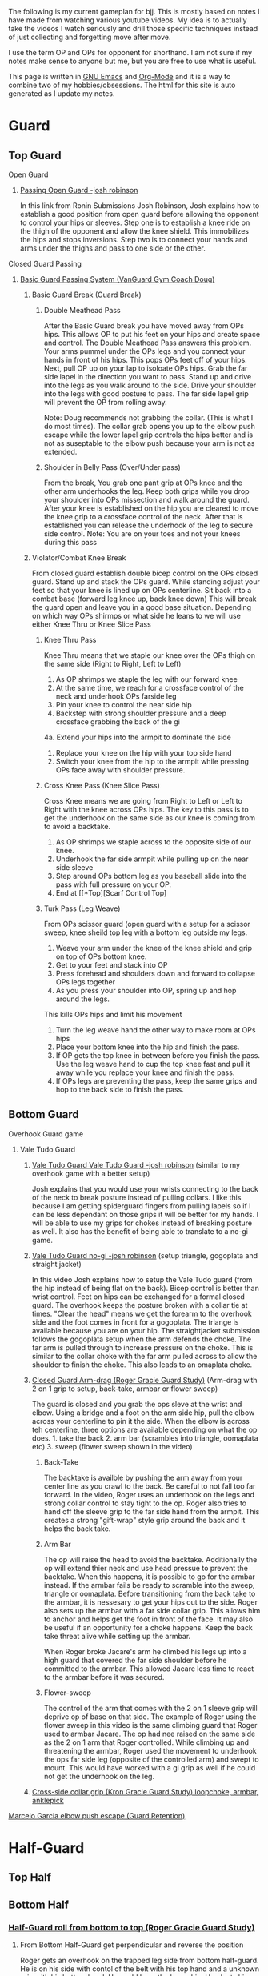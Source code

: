 The following is my current gameplan for bjj. This is mostly based on notes I have made from watching various youtube videos. My idea is to actually take the videos I watch seriously and drill those specific techniques instead of just collecting and forgetting move after move.

I use the term OP and OPs for opponent for shorthand. I am not sure if my notes make sense to anyone but me, but you are free to use what is useful.

This page is written in [[https://www.gnu.org/software/emacs/][GNU Emacs]] and [[http://orgmode.org/][Org-Mode]] and it is a way to combine two of my hobbies/obsessions. The html for this site is auto generated as I update my notes.

* Guard
** Top Guard
***** Open Guard
****** [[https://www.youtube.com/watch?v=APzRFmKyIhQ][Passing Open Guard -josh robinson]]

In this link from Ronin Submissions Josh Robinson, Josh explains how to establish a good position from open guard before allowing the opponent to control your hips or sleeves. Step one is to establish a knee ride on the thigh of the opponent and allow the knee shield. This immobilizes the hips and stops inversions. Step two is to connect your hands and arms under the thighs and pass to one side or the other.
***** Closed Guard Passing
****** [[https://www.youtube.com/watch?v=DZL7pmQjmyU&list=PLLvUtPaoHJDIXWuF18ZKOC-HNdNhuMqks&index=2][Basic Guard Passing System (VanGuard Gym Coach Doug)]]
******* Basic Guard Break (Guard Break)
******** Double Meathead Pass
After the Basic Guard break you have moved away from OPs hips. This allows OP to put his feet on your hips and create space and control.
The Double Meathead Pass answers this problem. Your arms pummel under the OPs legs and you connect your hands in front of his hips.
This pops OPs feet off of your hips.
Next, pull OP up on your lap to isoloate OPs hips. Grab the far side lapel in the direction you want to pass.
Stand up and drive into the legs as you walk around to the side.
Drive your shoulder into the legs with good posture to pass.
The far side lapel grip will prevent the OP from rolling away.

Note: Doug recommends not grabbing the collar. (This is what I do most times). The collar grab opens you up to the elbow push escape while the lower lapel grip controls the hips better and is not as suseptable to the elbow push because your arm is not as extended.
******** Shoulder in Belly Pass (Over/Under pass)
From the break, You grab one pant grip at OPs knee and the other arm underhooks the leg.
Keep both grips while you drop your shoulder into OPs missection and walk around the guard.
After your knee is established on the hip you are cleared to move the knee grip to a crossface control of the neck.
After that is established you can release the underhook of the leg to secure side control.
Note: You are on your toes and not your knees during this pass
******* Violator/Combat Knee Break
From closed guard establish double bicep control on the OPs closed guard. Stand up and stack the OPs guard.
While standing adjust your feet so that your knee is lined up on OPs centerline.
Sit back into a combat base (forward leg knee up, back knee down)
This will break the guard open and leave you in a good base situation.
Depending on which way OPs shirmps or what side he leans to we will use either Knee Thru or Knee Slice Pass
******** Knee Thru Pass
Knee Thru means that we staple our knee over the OPs thigh on the same side (Right to Right, Left to Left)
1. As OP shrimps we staple the leg with our forward knee
2. At the same time, we reach for a crossface control of the neck and underhook OPs farside leg
3. Pin your knee to control the near side hip
4. Backstep with strong shoulder pressure and a deep crossface grabbing the back of the gi
4a. Extend your hips into the armpit to dominate the side
5. Replace your knee on the hip with your top side hand
6. Switch your knee from the hip to the armpit while pressing OPs face away with shoulder pressure.
******** Cross Knee Pass (Knee Slice Pass)
Cross Knee means we are going from Right to Left or Left to Right with the knee across OPs hips. The key to this pass is to get the underhook on the same side as our knee is coming from to avoid a backtake.
1. As OP shrimps we staple across to the opposite side of our knee.
2. Underhook the far side armpit while pulling up on the near side sleeve
3. Step around OPs bottom leg as you baseball slide into the pass with full pressure on your OP.
4. End at [[*Top][Scarf Control Top]
******** Turk Pass (Leg Weave)
From OPs scissor guard (open guard with a setup for a scissor sweep, knee sheild top leg with a bottom leg outside my legs.
1. Weave your arm under the knee of the knee shield and grip on top of OPs bottom knee.
2. Get to your feet and stack into OP
3. Press forehead and shoulders down and forward to collapse OPs legs together
4. As you press your shoulder into OP, spring up and hop around the legs.
This kills OPs hips and limit his movement
5. Turn the leg weave hand the other way to make room at OPs hips
6. Place your bottom knee into the hip and finish the pass.
7. If OP gets the top knee in between before you finish the pass. Use the leg weave hand to cup the top knee fast and pull it away while you replace your knee and finish the pass.
8. If OPs legs are preventing the pass, keep the same grips and hop to the back side to finish the pass.
** Bottom Guard
***** Overhook Guard game
****** Vale Tudo Guard
******* [[https://www.youtube.com/watch?v=CGDdWRRtGDw][Vale Tudo Guard Vale Tudo Guard -josh robinson]] (similar to my overhook game with a better setup)

Josh explains that you would use your wrists connecting to the back of the neck to break posture instead of pulling collars. I like this because I am getting spiderguard fingers from pulling lapels so if I can be less dependant on those grips it will be better for my hands. I will be able to use my grips for chokes instead of breaking posture as well. It also has the benefit of being able to translate to a no-gi game.

******* [[https://www.youtube.com/watch?v=1t_0crasE_4][Vale Tudo Guard no-gi -josh robinson]] (setup triangle, gogoplata and straight jacket)

In this video Josh explains how to setup the Vale Tudo guard (from the hip instead of being flat on the back). Bicep control is better than wrist control. Feet on hips can be exchanged for a formal closed guard. The overhook keeps the posture broken with a collar tie at times. "Clear the head" means we get the forearm to the overhook side and the foot comes in front for a gogoplata. The triange is available because you are on your hip. The straightjacket submission follows the gogoplata setup when the arm defends the choke. The far arm is pulled through to increase pressure on the choke. This is similar to the collar choke with the far arm pulled across to allow the shoulder to finish the choke. This also leads to an omaplata choke.
******* [[https://www.youtube.com/watch?v=X8Qhl-jmeNs][Closed Guard Arm-drag (Roger Gracie Guard Study)]] (Arm-drag with 2 on 1 grip to setup, back-take, armbar or flower sweep)
The guard is closed and you grab the ops sleve at the wrist and elbow. Using a bridge and a foot on the arm side hip, pull the elbow across your centerline to pin it the side. When the elbow is across teh centerline, three options are available depending on what the op does. 1. take the back 2. arm bar (scrambles into triangle, oomaplata etc) 3. sweep (flower sweep shown in the video)
******** Back-Take
The backtake is availble by pushing the arm away from your center line as you crawl to the back. Be careful to not fall too far forward. In the video, Roger uses an underhook on the legs and strong collar control to stay tight to the op. Roger also tries to hand off the sleeve grip to the far side hand from the armpit. This creates a strong "gift-wrap" style grip around the back and it helps the back take.
******** Arm Bar
The op will raise the head to avoid the backtake. Additionally the op will extend thier neck and use head pressue to prevent the backtake. When this happens, it is possible to go for the armbar instead. If the armbar fails be ready to scramble into the sweep, triangle or oomaplata. Before transitioning from the back take to the armbar, it is nessesary to get your hips out to the side. Roger also sets up the armbar with a far side collar grip. This allows him to anchor and helps get the foot in front of the face. It may also be useful if an opportunity for a choke happens. Keep the back take threat alive while setting up the armbar.

When Roger broke Jacare's arm he climbed his legs up into a high guard that covered the far side shoulder before he committed to the armbar. This allowed Jacare less time to react to the armbar before it was secured.
******** Flower-sweep
The control of the arm that comes with the 2 on 1 sleeve grip will deprive op of base on that side. The example of Roger using the flower sweep in this video is the same climbing guard that Roger used to armbar Jacare. The op had nee raised on the same side as the 2 on 1 arm that Roger controlled. While climbing up and threatening the armbar, Roger used the movement to underhook the ops far side leg (opposite of the controlled arm) and swept to mount. This would have worked with a gi grip as well if he could not get the underhook on the leg.
******* [[https://www.youtube.com/watch?v=FP-qEk83DdQ][Cross-side collar grip (Kron Gracie Guard Study) loopchoke, armbar, anklepick]]
***** [[https://www.youtube.com/watch?annotation_id=annotation_263863977&feature=iv&src_vid=8F6meOljv-s&v=tmGqgXnuNBE][Marcelo Garcia elbow push escape (Guard Retention)]]
* Half-Guard
** Top Half
** Bottom Half
*** [[https://youtu.be/X8Qhl-jmeNs?t=8m34s][Half-Guard roll from bottom to top (Roger Gracie Guard Study)]]
**** From Bottom Half-Guard get perpendicular and reverse the position
Roger gets an overhook on the trapped leg side from bottom half-guard. He is on his side with contol of the belt with his top hand and a unknown grip with his bottom hand. He could have the leg or hip. He plants his outside foot and upas hard while pulling up on the belt to get the ops weight foward while Roger gets his body perpendicular. He uses momentum before the upa to load the op and get him moving in the correct direction. Roger also uses the momentum from the upa to swing his outside leg up as he inverts into the roll
* Side Control
** Top Side
*** [[https://www.youtube.com/watch?v=S1NpPbMGJ6I&feature=youtu.be][Rafael Lovato Jr's Kimura Secrets]] (Thanks Phil)              :bottomside:
**** Notes
 From Side Control Top with an Underhook on the far arm
 1. Pin the near arm under your shin by first pushing the arm down
 2. Windshield Wiper your legs to switch to your other leg and begin to move to North/South
 3. Step over and pull OP to his side to setup the North/South position
 4. Keep a strong underhook on the far arm and put weight on the arm
 5. Step over and settle into the North/South
 6. Use a "mouse trap" move to switch the grip for the Kimura and use the grip at the hand so the wrist lock is available. Make sure you use a no thumb "monkey grip". Using thumbs makes is possible to lose the arm. (I like the wrist lock option to help break the grip)
 7. Lean forward to setup the grip break instead of just using your arms. Use the torso turn to break the grip and move the arm instead of using your arms
 8. Move the arm away up and then behind the back to finish the submission.
** Bottom Side
*** [[https://www.youtube.com/watch?v=8F6meOljv-s&index=1&list=PLLvUtPaoHJDIXWuF18ZKOC-HNdNhuMqks][VanGuard Gym Side Control Escape System]]
It is easy to defend if you only try to re-guard. You need to have various options for different situations. This system will give you a plan for escapes.

**** Stone Squirrel Posture [[https://www.youtube.com/watch?v=8F6meOljv-s&index=1&list=PLLvUtPaoHJDIXWuF18ZKOC-HNdNhuMqks][VanGuard side contol escape system]]

The stone squirrel posture is a position from bottom side control. Your hands
control the opponents shoulder and your forearms and elbows frame in between
your chest and your opponent's chest. This frame allows you to raise your arms
over your head (trash truck style) to bring your opponent away from your chest.
Putting your forearms on the chest instead of on the neck gives you more
control. When combined with a bridge space is created that can be used in the positions that follow.

**** Re-Guard

From Stone Squirrel, feet close to hips, bridge into op and lift op back with a
frame. At the same time, shrimp to make room and insert a knee to take up the
space you created. Hook behind the leg or under the leg for a butterfly to re-guard
****** Sweep
If you have the overhook control from the guard and the ops posture is broken, you can sweep from guard to mount.
****** Armbar
If you have a stong underhook on the other arm an armbar is available from the guard with your arm and head pinching the elbow of your opponent.
**** Bottom Single Leg to Side Control – Top/Offensive

From Stone Squirrel, frame with your forearms and elbows and bridge. Ensure that
your feet are not all the way into your hips, that space is needed to "hip
heist". Hip Heist means you thread your nearside foot under your far side leg
and turn belly down. At the same time, windshield wiper and pummel your far side arm to
create an underhook

**** Bump and Roll to Side Control – Top/Offensive
With one arm framed on the hip and the other arm under the chest in stone squirrel, lift and upa into the op to make room for your guard. The op is pressing back to flatten you out. Using this momentum, scoot your hips underneath your op with a hip shovel (do not just roll without getting under the op). The frame on the hip is key to making this work.
***** If OP posts on his hand
The posting opens the OP up so that we can try to reguard or move into another transition. We have to drill all of these defenses so we can link one technique to the others in the system.
**** Rainbow Roll to Side Control – Top/Offensive
The crossface from side control gives us an opportnity to trap that arm. If we can get parrell to the OP we can roll to sweep to top side control from that posistion. This happens naturally when OP is going to [[*North/South][North/South]]. If we feel the bottom arm transerring to 100 kilos that is a cue that OP is going to North/South. Otherwise, we can move ourselves into a North/South posture to get OP "on a line" by changing the angle. Our hand that is not trapping the crossface arm is going over OPs back to grab his belt. We have to shrimp away from OP and put your armpit on OPs shoulder.
**** Armpit/Prayer Posture (APP)
Armpit/Prayer Posture is similar to Stone Squirrel. The farside hand is in the armpit instead of being at the shoulder. This makes it harder to peek your elbow out for the far side underhook but it allows access to the top single leg. HipBump to move farside hand under the armpit.
**** Top Leg Single to Side Control – Top/Offensive
From APP, bump and shrimp to get rid of the crossface and make OP "float" on your forearms by lifting your forearms to fill the space you created with the bump.
**** Elbow Push to Open Guard
**** All Stone Squirrel Escapes
**** Hands in Front Posture
**** Turn Away to Turtle 1 – Bottom/Defensive, sit thru to Turtle 2 – Top Offensive
**** Monkey or Granby Roll to [[*Bottom][Bottom Guard]
**** Inside Arm Down Posture
**** Pant Grab to Guard or Half-Guard – Bottom
**** Jail Break to Butterfly Guard – Bottom
**** Ghost to Turtle 1 – Top/Offensive
*** Submissions from Bottom
**** [[https://www.youtube.com/watch?v=HLcM9pbELHk][no-gi baseballbat and ezekiel from bottom - josh robinson]]
**** Last resort                                                :subs:bottom:
SCHEDULED: <2016-11-26 Sat>
:PROPERTIES:
:CREATED:  [2016-11-26 Sat 17:14]
:END:

You should try for escapes instead of submissions from inferior positions. We cannot assume that every encounter will be 1 on 1 in a controlled environment. Being in top position gives you a better chance to bail out and run if nessesary.

* Scarf
** Top Scarf
** Bottom Scarf
* North/South
** Top NS
** Bottom NS
* Knee on Belly
** Top KOB
** Bottom KOB
* Back
** Top Back
** Bottom Back
* Mount
** Top Mount
** Bottom Mount
* Notes
** Concepts
*** On a line
Coach Doug uses the term On a line in his side control series. This means that the OP is in a position that does not allow him to base on one side. In judo this can be called a dead angle.
*** Hip Heist
*** Stone Squirrel
*** Top Single leg
Closest to your head instead of closest to your hips
*** Bottom Single leg
Closest to your hips instead of your head. You need to hip heist to get this leg.
** Styles
*** [[https://www.jiujitsutimes.com/purple-belt-k-rolling-belt/][How to Roll as a purple belt]] by Eddie Fyvie
**** Crush you opponents: Focus on using heavy weight and really “crushing” on top.
**** Don’t finish anyone: Try to roll in a way where you catch and release submissions. Focus mainly on positions.
**** Don’t give anything: Don’t give an inch to anyone.
**** Keep it playful, but with a purpose: Keep it playful, but adhere to the principles and pick a goal.
**** Float: Don’t hold positions long; hop around and move quickly.
**** Allow bad positions, but with a purpose: Allow bad positions with the purpose of escaping and defending. Find comfort in discomfort.
**** Go for a “marathon round”: Just roll. Roll so long you have to change your attire. Time limits = sport. No time limits = life
**** Trade moves for concepts

You should be utilizing the principles and concepts passed down by our BJJ forefathers from DAY ONE of your training!

However, at the purple belt, it is time to kick your understanding of concepts into high gear.

Imagine it like art; white belt and blue belt are learning how the artists’ tools work. You learn how to draw, paint, sketch, and at the end of blue belt, you have picked your “style” of art. The white belt and blue belt level doesn’t allow much room for personal thought. You need a concrete foundation and must master the artists’ tools!

When you reach purple belt, you have earned the right to start exploring the “abstract”. You should always experiment and stay fascinated by the difficulty!

“You can listen to me now or wait until you are 65.” – Frank Popolizio

You are now freeing yourself from the stress of mastering the basics and can start opening up and allowing the abstract form of rolling to take shape. You should be seeing the “big picture” of jiu-jitsu much more clearly and have blended the hundreds of techniques you know into concepts that allow you to start applying them rapidly. You must see the “blend” of techniques in the various situations.

The figurative samurai sword has been sharpened once you hit black belt. The purple belt has acquired the sword and has the skills, but still needs to smooth out the blade for extreme precision.
** TrumpetDan Brownbelt Series
TrumpetDan is a great teacher and these videos are full of great technical details that need to be mined. I remember watching these videos when I was a whitebelt and this information was mostly above my head. Other things in these vidoes are things I only just realized I learned from this video series. They are just things I have done for the last 4 years.
*** [[https://www.youtube.com/watch?v=GKbphzgo0sc][TD Brownbelt Series Part 1]]
**** Standing Up from guard passing paths
Get a sleeve and lapel grip and stand to pass while keeping the lapel arm stiff.
Push open the guard and point your foot out while pressuring forward with your knee
The other arm leaves the sleeve grip and "hikes" the knee to prevent a foot on my hip.
***** From DLR
****** OP has DLR hook
******* Backstep and pivot forward
When you backsetup you are avoiding the far leg
******* Pivot back to HQ position and get on top of the far foot
This move defeated the far foot on my leg/hip
****  Torendo Pass
Great detail on the torendo/bullfighter pass. If OP sits up when you grab the knees, step the the side and throw the legs down to that side. OP will be shelled to that side making it hard to pass. Hop to the far side that is undefended to take the back or side control.
**** Deep Halfguard passing sequence
1. From deep halfguard, OP has the underhook for the backtake and an underhook on the far leg for the sweep.
2. First, cross your feet and sit on your underhooked foot and sitback.
3. Grab OPs bottom foot to avoid the backtake.
4. Stablize
5. Bring your arm in front to crossface and remove the underhook on your leg. Crossface hard and grab deep.
6. Switch hips and sprawl to a standard half guard
7. Walk across the OPs hips to get to quarter guard
8. To remove the foot from quarter guard... Using head pressure and a crawling hand from the underhook, stretch out OPs posture. When OP is stretched out he cannot keep your foot when you kick it free.
*** [[https://www.youtube.com/watch?v=PJTrJjIV-CM][TD Brownbelt Series Part 2]]
This video is about the open half guard.
The "open half guard" "93 guard" is a halfguard with a foot on your hip and a knee shield.
Dan starts by explaining that he values positions based on how much weight he can put on the opponent. I think this is a great concept.
1. Attack/Distract the leg: Get an ankle lock on the foot by pressing the toes into your torso while getting an RNC grip on the ankle. This can be used as a distraction if it does not work.
2. Pass: Swim the arm in and grab the pants after pushing the knee down. This pinning the OPs heel to his butt is exactly the same as an excape from KOB where you trap the kneeling leg with an underhook grip. This is an underhook on the ankle instead of an overhook. The overhook on the ankle is next and it is used when OP has a sleeve grip.
2a. After the leg is pinned, turn the corner with your front side knee to get a knee into OPs hips.
2b. Grab behind his back with a crossface and backstep. You can pin the leg with your leg.
2c. Walk OP across his hips to finish the pass.
3. Over-underpass: Establish the grip over his leg to grab his belt and break the grip on your sleeve.
3a. Keep your head to the OVER side of the over under to avoid getting stuffed.
3b. Get up on your toes and walk OP to the Over side to limit movement. (This changing his hip position is a key theme) :theme
3c. Raise your leg to escape half guard to side control nad put he leg under OPs legs to keep his hips out of play.

(This is similar to the passing concept that Jason Scully showed me at the Montreal seminar. Finishing the pass with a foot posted and OPs legs hanging off of your leg prevents scrambles)

I had to stop the video [[https://youtu.be/PJTrJjIV-CM?t=6m49s][here]] on 12/3 so I can get to class :)
*** [[https://www.youtube.com/watch?v=UUqH4rb7WBc][TD Brownbelt Series Part 3]]
*** [[https://www.youtube.com/watch?v=3H2gpKUHq10][TD Brownbelt Series Part 4]]
*** [[https://www.youtube.com/watch?v=3qFwa0ZhV2g][TD Brownbelt Series Part 5]]
*** [[https://www.youtube.com/watch?v=sm8NKHFlPNI][TD Brownbelt Series Part 6]]
*** [[https://www.youtube.com/watch?v=MtPki5X7mrU][TD Brownbelt Series Part 7]]
*** [[https://www.youtube.com/watch?v=L19elzK79hw][TD Brownbelt Series Part 8]]
* Class Notes
** Topic taught Passing 93 Guard (halfguard with knee-sheild)         :TOPIC:
   :LOGBOOK:
   CLOCK: [2016-12-04 Sun 19:07]--[2016-12-04 Sun 19:08] =>  0:01
   :END:
 [2016-12-03 Sat 11:07]
 In this class, I took notes and I will type them in later...
** Topic taught Chokes from TopBack/Escape from BottomBack            :TOPIC:
   :LOGBOOK:
   CLOCK: [2016-12-05 Mon 20:47]--[2016-12-05 Mon 21:48] =>  1:01
   :END:
 Chokes from Back - From Back control with over/under keep the bottom hand covering the top. Get a collar grip with the choking hand and use one of the following options for the other hand.
 1. Grab the lower lapel and complete the classic collar choke
 2. Switch to an eziekiel (spelling?) choke by bringing the non-choking hand behind the head and grabbing the sleeve
 3. If you have the collar grip, switch to the leg for the bow and arrow choke
 4. From bow and arrow, switch to moving the arm behind the arm/head to finish the choke
 5. Feed your Gi lapel from under OPs armpit to the choking hand - setup the same bow and arrow choke or under arm finish.

 Escape from Back Control
 1. Turn torward the choking arm and post on your hand to get to turtle
 2. Raise your hips to try to make OP post a hand.
 3. Grab the hand and move push it to the other side of you head
 4. Roll to the side away from OP to get your shoulders on the mat
 5. Grab OPs knee with both hands to prevent the mount and get top position
 6. Underhook the leg while allowing mount to sneak out of the back door (so to speak)

 No rolling today, Just positional sparring from positions

 Drilling:
 Drilled Roger Gracie Guard and Vale Tudo Gaurd together. If I cannot get the Vale Tudo setup I try to drag the arm across for the Roger Gracie setup and that ususally leads to a scramble that allows the Vale Tudo setup. The constant work makes it hard for OP to work on thier game.

 Drilled Stone Squirrel w/Mac
 Worked with light resistance and worked on several options
 Sucessfully framed up into Stone Squirrel by bumping and raising my arms up.
 Try to get my knee in to re-guard
 Roll for the hip heist or high single depending on where OP goes

 I was able to work and chain together some escapes but I did not have heavy resistance

 Drilled DLR pass w/Isaac
 1. Starting from DLR
 2. Get knee grip and lapel grip
 3. Stepback bringing the knee grip with me to turn OP
 4. Turn back in to lose the DLR hook and setup Mission Control
 5. Control "hike" the top leg for control
 6. Swim down to establish a knee ride on the bottom thigh and pressure the top leg
 7. Get a back grip and collar grip
 8. Switch the knee ride from one to the other and post out the far leg
 9. Pin the top leg at the calf with the posted leg
 10. Switch hips to setup the hop to the far side
 11. Hop to the far side and end with KOB or hip
 12. Be ready to switch if OP shrimps

 There is a lot of details but it started to make sense as I worked through some reps. I need to get this practice in every week/day


 [2016-12-05 Mon 20:47]
** Topic taught Passing Scissor Guard with leg weave and pressure     :TOPIC:
  :LOGBOOK:
  CLOCK: [2016-12-07 Wed 22:07]--[2016-12-07 Wed 22:28] =>  0:21
  :END:
*** Steps
 1. Establish the leg weave while pinning the bottom arm with a sleeve grip.
 2. Sprawl and use shoulder pressure to collapse OPs legs together
 3. As you walk around the legs using head pressure, pull the top leg to prevent a hip escape

*** Drilling:
 Drilled the move from the class with resistance. I had trouble clearing the legs and I could not hop to the far side either. I think I needed to move to the leg switch and to pin the leg better.

*** Rolling
 I rolled in a few rounds from guard switching top and bottom. I had an interesting escape from a triangle. I tried to turn into the hips from my trapped arm side but I was not able to get a good angle. I switched to the feet in the armpit sitback escape I was only able to get the untrapped arm side foot in the armpit but the escape worked when I used both legs. When the triangle broke open, I ended up in a pass by keeping my arm that I used to get out of the triangle.

 From guard I was able to pull the arm across to take the back with white belts. I had a harder time getting into Vale Tudo Guard and the Roger Gracie guard setup. I was able to keep my guard and threaten but I think I needed to push harder on my first move to setup my second and third moves. I show the sweep attempt too much before I go for it and I need to get them moving so I will have momentum to use.

 [2016-12-07 Wed 22:07]
